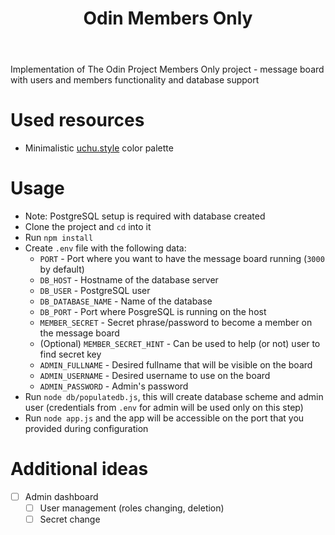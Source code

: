 #+TITLE: Odin Members Only

Implementation of The Odin Project Members Only project - message board with users and members functionality and database support

* Used resources
- Minimalistic [[https://uchu.style/][uchu.style]] color palette

* Usage
- Note: PostgreSQL setup is required with database created
- Clone the project and ~cd~ into it
- Run ~npm install~
- Create ~.env~ file with the following data:
  - ~PORT~ - Port where you want to have the message board running (~3000~ by default)
  - ~DB_HOST~ - Hostname of the database server
  - ~DB_USER~ - PostgreSQL user
  - ~DB_DATABASE_NAME~ - Name of the database
  - ~DB_PORT~ - Port where PosgreSQL is running on the host
  - ~MEMBER_SECRET~ - Secret phrase/password to become a member on the message board
  - (Optional) ~MEMBER_SECRET_HINT~ - Can be used to help (or not) user to find secret key
  - ~ADMIN_FULLNAME~ - Desired fullname that will be visible on the board
  - ~ADMIN_USERNAME~ - Desired username to use on the board
  - ~ADMIN_PASSWORD~ - Admin's password 
- Run ~node db/populatedb.js~, this will create database scheme and admin user (credentials from ~.env~ for admin will be used only on this step)
- Run ~node app.js~ and the app will be accessible on the port that you provided during configuration
  
* Additional ideas
- [ ] Admin dashboard
  - [ ] User management (roles changing, deletion)
  - [ ] Secret change
